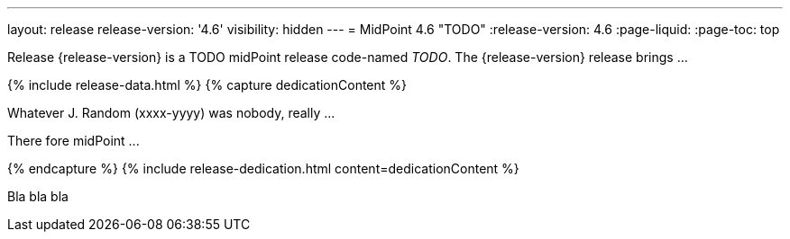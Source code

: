---
layout: release
release-version: '4.6'
visibility: hidden
---
= MidPoint 4.6 "TODO"
:release-version: 4.6
:page-liquid:
:page-toc: top

Release {release-version} is a TODO midPoint release code-named _TODO_. The {release-version} release brings ...

++++
{% include release-data.html %}
++++

++++
{% capture dedicationContent %}
<p>
    Whatever J. Random (xxxx-yyyy) was nobody, really ...
</p>
<p>
    There fore midPoint ...
</p>
{% endcapture %}
{% include release-dedication.html content=dedicationContent %}
++++

Bla bla bla
